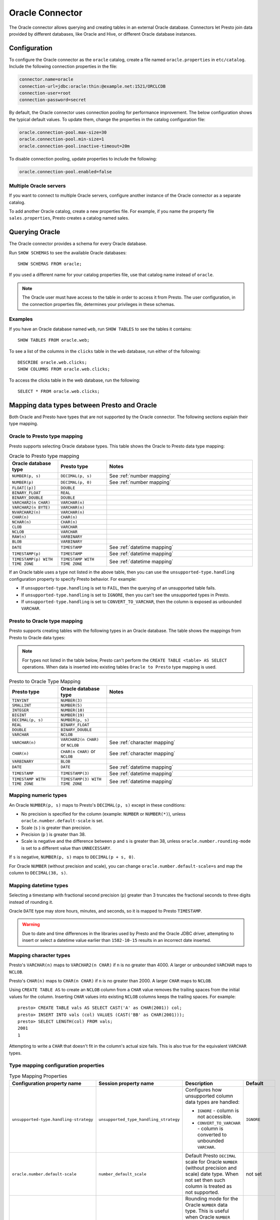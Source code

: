 ================
Oracle Connector
================

The Oracle connector allows querying and creating tables in an external Oracle
database. Connectors let Presto join data provided by different databases,
like Oracle and Hive, or different Oracle database instances.

Configuration
-------------

To configure the Oracle connector as the ``oracle`` catalog, create a file named
``oracle.properties`` in ``etc/catalog``. Include the following connection
properties in the file:

.. code-block:: none

    connector.name=oracle
    connection-url=jdbc:oracle:thin:@example.net:1521/ORCLCDB
    connection-user=root
    connection-password=secret

By default, the Oracle connector uses connection pooling for performance
improvement. The below configuration shows the typical default values. To update
them, change the properties in the catalog configuration file:

.. code-block:: properties

    oracle.connection-pool.max-size=30
    oracle.connection-pool.min-size=1
    oracle.connection-pool.inactive-timeout=20m

To disable connection pooling, update properties to include the following:

.. code-block:: none

    oracle.connection-pool.enabled=false

Multiple Oracle servers
^^^^^^^^^^^^^^^^^^^^^^^

If you want to connect to multiple Oracle servers, configure another instance of
the Oracle connector as a separate catalog.

To add another Oracle catalog, create a new properties file. For example, if
you name the property file ``sales.properties``, Presto creates a catalog named
sales.

Querying Oracle
---------------

The Oracle connector provides a schema for every Oracle database. 

Run ``SHOW SCHEMAS`` to see the available Oracle databases::

    SHOW SCHEMAS FROM oracle;

If you used a different name for your catalog properties file, use that catalog
name instead of ``oracle``.

.. note::
    The Oracle user must have access to the table in order to access it from Presto.
    The user configuration, in the connection properties file, determines your
    privileges in these schemas.

Examples
^^^^^^^^

If you have an Oracle database named ``web``, run ``SHOW TABLES`` to see the
tables it contains::

    SHOW TABLES FROM oracle.web;

To see a list of the columns in the ``clicks`` table in the ``web``
database, run either of the following::

    DESCRIBE oracle.web.clicks;
    SHOW COLUMNS FROM oracle.web.clicks;

To access the clicks table in the web database, run the following::

    SELECT * FROM oracle.web.clicks;

Mapping data types between Presto and Oracle
--------------------------------------------

Both Oracle and Presto have types that are not supported by the Oracle
connector. The following sections explain their type mapping.

Oracle to Presto type mapping
^^^^^^^^^^^^^^^^^^^^^^^^^^^^^

Presto supports selecting Oracle database types. This table shows the Oracle to
Presto data type mapping:


.. list-table:: Oracle to Presto type mapping
  :widths: 20, 20, 60
  :header-rows: 1

  * - Oracle database type
    - Presto type
    - Notes
  * - ``NUMBER(p, s)``
    - ``DECIMAL(p, s)``
    -  See :ref:`number mapping`
  * - ``NUMBER(p)``
    - ``DECIMAL(p, 0)``
    - See :ref:`number mapping`
  * - ``FLOAT[(p)]``
    - ``DOUBLE``
    -
  * - ``BINARY_FLOAT``
    - ``REAL``
    -
  * - ``BINARY_DOUBLE``
    - ``DOUBLE``
    -
  * - ``VARCHAR2(n CHAR)``
    - ``VARCHAR(n)``
    -
  * - ``VARCHAR2(n BYTE)``
    - ``VARCHAR(n)``
    -
  * - ``NVARCHAR2(n)``
    - ``VARCHAR(n)``
    -
  * - ``CHAR(n)``
    - ``CHAR(n)``
    -
  * - ``NCHAR(n)``
    - ``CHAR(n)``
    -
  * - ``CLOB``
    - ``VARCHAR``
    -
  * - ``NCLOB``
    - ``VARCHAR``
    -
  * - ``RAW(n)``
    - ``VARBINARY``
    -
  * - ``BLOB``
    - ``VARBINARY``
    -
  * - ``DATE``
    - ``TIMESTAMP``
    - See :ref:`datetime mapping`
  * - ``TIMESTAMP(p)``
    - ``TIMESTAMP``
    - See :ref:`datetime mapping`
  * - ``TIMESTAMP(p) WITH TIME ZONE``
    - ``TIMESTAMP WITH TIME ZONE``
    - See :ref:`datetime mapping`

If an Oracle table uses a type not listed in the above table, then you can use the
``unsupported-type.handling`` configuration property to specify Presto behavior.
For example:

- If ``unsupported-type.handling`` is set to ``FAIL``, then the
  querying of an unsupported table fails.
- If ``unsupported-type.handling`` is set to ``IGNORE``, 
  then you can't see the unsupported types in Presto.
- If ``unsupported-type.handling`` is set to ``CONVERT_TO_VARCHAR``, 
  then the column is exposed as unbounded ``VARCHAR``.

Presto to Oracle type mapping
^^^^^^^^^^^^^^^^^^^^^^^^^^^^^

Presto supports creating tables with the following types in an Oracle database.
The table shows the mappings from Presto to Oracle data types:

.. note::
   For types not listed in the table below, Presto can't perform the ``CREATE
   TABLE <table> AS SELECT`` operations. When data is inserted into existing
   tables ``Oracle to Presto`` type mapping is used.

.. list-table:: Presto to Oracle Type Mapping
  :widths: 20, 20, 60
  :header-rows: 1

  * - Presto type
    - Oracle database type
    - Notes
  * - ``TINYINT``
    - ``NUMBER(3)``
    -
  * - ``SMALLINT``
    - ``NUMBER(5)``
    -
  * - ``INTEGER``
    - ``NUMBER(10)``
    -
  * - ``BIGINT``
    - ``NUMBER(19)``
    -
  * - ``DECIMAL(p, s)``
    - ``NUMBER(p, s)``
    -
  * - ``REAL``
    - ``BINARY_FLOAT``
    -
  * - ``DOUBLE``
    - ``BINARY_DOUBLE``
    -
  * - ``VARCHAR``
    - ``NCLOB``
    -
  * - ``VARCHAR(n)``
    - ``VARCHAR2(n CHAR)`` or ``NCLOB``
    - See :ref:`character mapping`
  * - ``CHAR(n)``
    - ``CHAR(n CHAR)`` or ``NCLOB``
    - See :ref:`character mapping`
  * - ``VARBINARY``
    - ``BLOB``
    -
  * - ``DATE``
    - ``DATE``
    - See :ref:`datetime mapping`
  * - ``TIMESTAMP``
    - ``TIMESTAMP(3)``
    - See :ref:`datetime mapping`
  * - ``TIMESTAMP WITH TIME ZONE``
    - ``TIMESTAMP(3) WITH TIME ZONE``
    - See :ref:`datetime mapping`

.. _number mapping:

Mapping numeric types
^^^^^^^^^^^^^^^^^^^^^

An Oracle ``NUMBER(p, s)`` maps to Presto's ``DECIMAL(p, s)`` except in these
conditions:

- No precision is specified for the column (example: ``NUMBER`` or
  ``NUMBER(*)``), unless ``oracle.number.default-scale`` is set. 
- Scale (``s`` ) is greater than precision. 
- Precision (``p`` ) is greater than 38. 
- Scale is negative and the difference between ``p`` and ``s`` is greater than
  38, unless ``oracle.number.rounding-mode`` is set to a different value than
  ``UNNECESSARY``. 
   
If ``s`` is negative, ``NUMBER(p, s)`` maps to ``DECIMAL(p + s, 0)``.

For Oracle ``NUMBER`` (without precision and scale), you can change
``oracle.number.default-scale=s`` and map the column to ``DECIMAL(38, s)``.

.. _datetime mapping:

Mapping datetime types
^^^^^^^^^^^^^^^^^^^^^^

Selecting a timestamp with fractional second precision (``p``) greater than 3
truncates the fractional seconds to three digits instead of rounding it.

Oracle ``DATE`` type may store hours, minutes, and seconds, so it is mapped
to Presto ``TIMESTAMP``.

.. warning::

  Due to date and time differences in the libraries used by Presto and the
  Oracle JDBC driver, attempting to insert or select a datetime value earlier
  than ``1582-10-15`` results in an incorrect date inserted.

.. _character mapping:

Mapping character types
^^^^^^^^^^^^^^^^^^^^^^^

Presto's ``VARCHAR(n)`` maps to ``VARCHAR2(n CHAR)`` if ``n`` is no greater than
4000. A larger or unbounded ``VARCHAR`` maps to ``NCLOB``.

Presto's ``CHAR(n)`` maps to ``CHAR(n CHAR)`` if ``n`` is no greater than 2000.
A larger ``CHAR`` maps to ``NCLOB``.

Using ``CREATE TABLE AS`` to create an ``NCLOB`` column from a ``CHAR`` value
removes the trailing spaces from the initial values for the column. Inserting
``CHAR`` values into existing ``NCLOB`` columns keeps the trailing spaces. For
example::

    presto> CREATE TABLE vals AS SELECT CAST('A' as CHAR(2001)) col;
    presto> INSERT INTO vals (col) VALUES (CAST('BB' as CHAR(2001)));
    presto> SELECT LENGTH(col) FROM vals;
    2001
    1

Attempting to write a ``CHAR`` that doesn't fit in the column's actual size
fails. This is also true for the equivalent ``VARCHAR`` types.

Type mapping configuration properties
^^^^^^^^^^^^^^^^^^^^^^^^^^^^^^^^^^^^^

.. list-table:: Type Mapping Properties
  :widths: 20, 20, 50, 10
  :header-rows: 1

  * - Configuration property name
    - Session property name
    - Description
    - Default
  * - ``unsupported-type.handling-strategy``
    - ``unsupported_type_handling_strategy``
    - Configures how unsupported column data types are handled:

      - ``IGNORE`` - column is not accessible.
      - ``CONVERT_TO_VARCHAR`` - column is converted to unbounded ``VARCHAR``.

    - ``IGNORE``
  * - ``oracle.number.default-scale``
    - ``number_default_scale``               
    - Default Presto ``DECIMAL`` scale for Oracle ``NUMBER`` (without precision 
      and scale) date type. When not set then such column is treated as not 
      supported.
    - not set
  * - ``oracle.number.rounding-mode``
    - ``number_rounding_mode``
    - Rounding mode for the Oracle ``NUMBER`` data type. This is useful when 
      Oracle ``NUMBER`` data type specifies higher scale than is supported in 
      Presto. Possible values are:

      - ``UNNECESSARY`` - Rounding mode to assert that the 
        requested operation has an exact result, 
        hence no rounding is necessary.
      - ``CEILING`` - Rounding mode to round towards
        positive infinity.
      - ``FLOOR`` - Rounding mode to round towards negative
        infinity.
      - ``HALF_DOWN`` - Rounding mode to round towards
        ``nearest neighbor`` unless both neighbors are
        equidistant, in which case rounding down is used.
      - ``HALF_EVEN`` - Rounding mode to round towards the
        ``nearest neighbor`` unless both neighbors are equidistant,
        in which case rounding towards the even neighbor is
        performed.
      - ``HALF_UP`` - Rounding mode to round towards
        ``nearest neighbor`` unless both neighbors are
        equidistant, in which case rounding up is used
      - ``UP`` - Rounding mode to round towards zero.
      - ``DOWN`` - Rounding mode to round towards zero.

    - ``UNNECESSARY``

Synonyms
--------

Based on performance reasons, Presto disables support for Oracle ``SYNONYM``. To
include ``SYNONYM``, add the following configuration property: 

.. code-block:: none

    oracle.synonyms.enabled=true

Pushdown
--------

The connector supports :doc:`pushdown </optimizer/pushdown>` for optimized query processing.

Limitations
-----------

The following SQL statements are not supported:

* :doc:`/sql/delete`
* :doc:`/sql/alter-table`
* :doc:`/sql/grant`
* :doc:`/sql/revoke`
* :doc:`/sql/show-grants`
* :doc:`/sql/show-roles`
* :doc:`/sql/show-role-grants`
